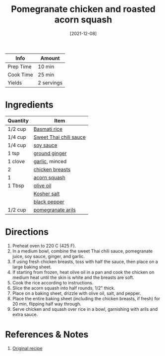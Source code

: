 :PROPERTIES:
:ID:       fe9f85db-a32b-4a15-941d-611fd8431efa
:END:
#+TITLE: Pomegranate chicken and roasted acorn squash
#+DATE: [2021-12-08]
#+LAST_MODIFIED: [2022-10-02 Sun 10:41]
#+FILETAGS: :recipe:dinner:

| Info      | Amount     |
|-----------+------------|
| Prep Time | 10 min     |
| Cook Time | 25 min     |
| Yields    | 2 servings |

* Ingredients

| Quantity | Item                   |
|----------+------------------------|
| 1/2 cup  | [[id:9b67d62e-13d2-46e0-9366-196393f90028][Basmati rice]]           |
| 1/4 cup  | [[id:53ffee66-dd07-45fb-aa86-fafec67168a8][Sweet Thai chili sauce]] |
| 1/4 cup  | [[id:72cd69cc-a1da-4d58-93e3-7c654fa6a28f][soy sauce]]              |
| 1 tsp    | [[id:43bd669a-5993-4218-9c8b-4c58bb4ad072][ground ginger]]          |
| 1 clove  | [[id:f120187f-f080-4f7c-b2cc-72dc56228a07][garlic]], minced         |
| 2        | [[id:844b425a-0bc1-486c-a3ce-755652960211][chicken breasts]]        |
| 1        | [[id:d18e5e95-8002-4ea9-98ee-9a0d5cfffcf9][acorn squash]]           |
| 1 Tbsp   | [[id:8ec08acd-2a62-4bff-86e9-b8f9e6e6ba4d][olive oil]]              |
|          | [[id:026747d6-33c9-43c8-9d71-e201ed476116][Kosher salt]]            |
|          | [[id:68516e6c-ad08-45fd-852b-ba45ce50a68b][black pepper]]           |
| 1/2 cup  | [[id:492b7f86-5fef-49ba-bc09-ef09dde8360f][pomegranate arils]]      |

* Directions

  1. Preheat oven to 220 C (425 F).
  2. In a medium bowl, combine the sweet Thai chili sauce, pomegranate juice, soy sauce, ginger, and garlic.
  3. If using fresh chicken breasts, toss with half the sauce, then place on a large baking sheet.
  4. If starting from frozen, heat olive oil in a pan and cook the chicken on medium heat until the skin is white and the breasts are soft.
  5. Cook the rice according to instructions.
  6. Slice the acorn squash into half rounds, 1/2" thick.
  7. Place on a baking sheet, drizzle with olive oil, salt, and pepper.
  8. Place the entire baking sheet (including the chicken breasts, if fresh) for 20 min, flipping half way through.
  9. Serve chicken and squash over rice in a bowl, garnishing with arils and extra sauce.

* References & Notes

  1. [[https://www.halfbakedharvest.com/wprm_print/41880][Original recipe]]


